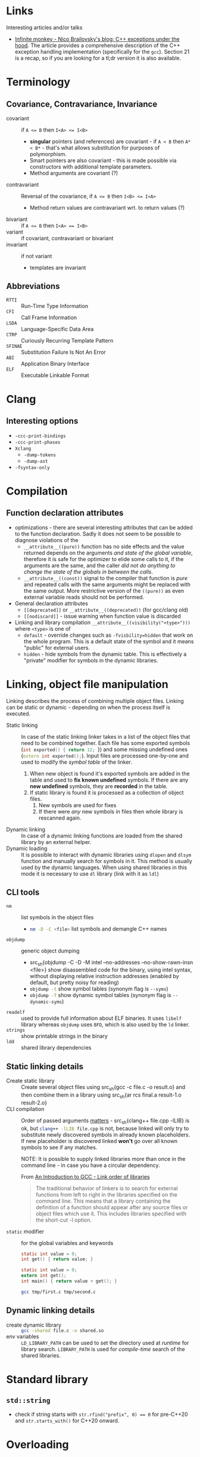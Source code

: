 #+PROPERTY: header-args :mkdirp yes

* Links

Interesting articles and/or talks

- [[https://monkeywritescode.blogspot.com/p/c-exceptions-under-hood.html#chapter_n_10][Infinite monkey - Nico Brailovsky's blog: C++ exceptions under the hood]].
  The article provides a comprehensive description of the C++ exception
  handling implementation (specifically for the =gcc=). Section 21 is a
  recap, so if you are looking for a tl;dr version it is also available.

* Terminology

** Covariance, Contravariance, Invariance

- covariant :: if ~A <= B~ then ~I<A> <= I<B>~
  - *singular* pointers (and references) are covariant - if ~A < B~ then
    ~A* < B*~ - that's what allows substitution for purposes of
    polymorphism.
  - Smart pointers are also covariant - this is made possible via
    constructors with additional template parameters.
  - Method arguments are covariant (?)
- contravariant :: Reversal of the covariance, if ~A <= B~ then ~I<B> <= I<A>~
  - Method return values are contravariant wrt. to return values (?)
- bivariant :: if ~A <= B~ then ~I<A> == I<B>~
- variant :: if covariant, contravariant or bivariant
- invariant ::  if not variant
  - templates are invariant

** Abbreviations

- =RTTI= :: Run-Time Type Information
- =CFI= :: Call Frame Information
- =LSDA= :: Language-Specific Data Area
- =CTRP= :: Curiously Recurring Template Pattern
- =SFINAE= :: Substitution Failure Is Not An Error
- =ABI= :: Application Binary Interface
- =ELF= :: Executable Linkable Format

* Clang

** Interesting options

- ~-ccc-print-bindings~
- ~-ccc-print-phases~
- ~Xclang~
  - ~-dump-tokens~
  - ~-dump-ast~
- ~-fsyntax-only~


* Compilation

** Function declaration attributes

- optimizations - there are several interesting attributes that can be
  added to the function declaration. Sadly it does not seem to be possible
  to diagnose violations of the
  - ~__attribute__((pure))~ function has no side effects and the value
    returned depends on the arguments /and state of the global variable/,
    therefore it is safe for the optimizer to elide some calls to it, if the
    arguments are the same, and the caller /did not do anything to change the
    state of the globals in between the calls/.
  - ~__attribute__((const))~ signal to the compiler that function is /pure/
    and repeated calls with the same arguments might be replaced with the
    same output. More restrictive version of the ~((pure))~ as even external
    variable reads should not be performed.
- General declaration attributes
  - ~[[deprecated]]~ or ~__attribute__((deprecated))~ (for gcc/clang old)
  - ~[[nodiscard]]~ - issue warning when function value is discarded
- Linking and library compilation ~__attribute__((visibility("<type>")))~
  where ~<type>~ is one of
  - ~default~ - override changes such as ~-fvisbility=hidden~ that work on
    the whole program. This is a default state of the symbol and it means
    "public" for external users.
  - ~hidden~ - hide symbols from the dynamic table. This is effectively a
    "private" modifier for symbols in the dynamic libraries.

* Linking, object file manipulation

Linking describes the process of combining multiple object files. Linking
can be static or dynamic - depending on when the process itself is
executed.

- Static linking :: In case of the static linking linker takes in a list of
  the object files that need to be combined together. Each file has some
  exported symbols (src_cpp{int exported() { return 12; }}) and some
  missing undefined ones (src_cpp{extern int exported();}). Input files are
  processed one-by-one and used to modify the /symbol table/ of the linker.
  1. When new object is found it's exported symbols are added in the table
     and used to *fix known undefined* symbols. If there are any *new
     undefined* symbols, they are *recorded* in the table.
  2. If static library is found it is processed as a collection of object
     files.
     1. New symbols are used for fixes
     2. If there were /any/ new symbols in files then whole library is
        rescanned again.
- Dynamic linking :: In case of a dynamic linking functions are loaded from
  the shared library by an external helper.
- Dynamic loading :: It is possible to interact with dynamic libraries
  using ~dlopen~ and ~dlsym~ function and manually search for symbols in
  it. This method is usually used by the dynamic languages. When using
  shared libraries in this mode it is necessary to use ~dl~ library (link
  with it as ~ldl~)

** CLI tools

- ~nm~ :: list symbols in the object files
  - src_sh{nm -D -C <file>} list symbols and demangle C++ names
- ~objdump~ :: generic object dumping
  - src_sh{objdump -C -D -M intel --no-addresses --no-show-rawn-insn
    <file>} show disassembled code for the binary, using intel syntax,
    without displaying relative instruction addresses (enabled by default,
    but pretty noisy for reading)
  - src_sh{objdump -t} show symbol tables (synonym flag is ~--syms~)
  - src_sh{objdump -T} show dynamic symbol tables (synonym flag is
    ~--dynamic-syms~)
- ~readelf~ :: used to provide full information about ELF binaries. It uses
  =libelf= library whereas =objdump= uses =BFD=, which is also used by the
  =ld= linker.
- ~strings~ :: show printable strings in the binary
- ~ldd~ :: shared library dependencies

** Static linking details

- Create static library :: Create several object files using src_sh{gcc -c
  file.c -o result.o} and then combine them in a library using src_sh{ar
  rcs final.a result-1.o result-2.o}
- CLI compilation :: Order of passed arguments [[https://eli.thegreenplace.net/2013/07/09/library-order-in-static-linking][matters]] - src_sh{clang++
  file.cpp -lLIB} is ok, but src_sh{clang++ -lLIB file.cpp} is not, because
  linked will only try to substitute newly discovered symbols in already
  known placeholders. If new placeholder is discovered linked *won't* go
  over all known symbols to see if any matches.

  NOTE: It is possible to supply linked libraries more than once in the
  command line - in case you have a circular dependency.

  From [[https://www.linuxtopia.org/online_books/an_introduction_to_gcc/gccintro_18.html][An Introduction to GCC - Link order of libraries]]

  #+begin_quote
  The traditional behavior of linkers is to search for external functions
  from left to right in the libraries specified on the command line. This
  means that a library containing the definition of a function should
  appear after any source files or object files which use it. This includes
  libraries specified with the short-cut -l option.
  #+end_quote
- ~static~ modifier :: for the global variables and keywords

  #+begin_src c :tangle tmp/first.c
  static int value = 0;
  int get() { return value; }
  #+end_src

  #+begin_src c :tangle tmp/second.c
  static int value = 0;
  extern int get();
  int main() { return value + get(); }
  #+end_src

  #+begin_src sh
  gcc tmp/first.c tmp/second.c
  #+end_src

** Dynamic linking details

- create dynamic library :: src_sh{gcc -shared file.c -o shared.so}
- env variables :: ~LD_LIBRARY_PATH~ can be used to set the directory used
  at /runtime/ for library search. ~LIBRARY_PATH~ is used for
  /compile-time/ search of the shared libraries.

* Standard library

** ~std::string~

- check if string starts with ~str.rfind("prefix", 0) == 0~ for pre-C++20
  and ~str.starts_with()~ for C++20 onward.

* Overloading
* Declaration and initialization
* Templates

** Type traits

#+begin_src cpp
template <[parameters]>
inline constexpr bool [trait name]_v = [trait name]<[parameters]>::value;
#+end_src

** SFINAE

*** ODR Violation via default argument override

This will fail to compile because default arguments are not a part of the
function signature - these two functions are a clear case of the ODR
violation.

#+begin_src c++
template <typename T, typename = expr_1()> void func(T t) { ... }
template <typename T, typename = expr_2()> void func(T t) { ... }
#+end_src

This can be rewritten into code below (in absence of src_cpp{requires}
keyword) - in this case SFINAE predicate will be considered a part o the
signature.

#+begin_src  C++
template <typename T, expr_1() = nullptr> void func(T t) { ... }
template <typename T, expr_2() = nullptr> void func(T t) { ... }
#+end_src

** Concepts

* Things you need to look out for because they might cause bugs

Or the list of things I had to debug at some point in time. Some
solutions/advices might not be the best, but it worked form me (TM).

** Undefined behavior

- Reading from an uninitialized scalar value
- Accessing elements out of array bounds
- Signed value overflow
- Dereference of the null pointer
- Infinite loops without side effects
- Raising an exception from a destructor
- Division by zero

** standard library containers

In general, it seems like a good rule to /get/ data using ~.at()~ and /set/
data using ~operator[]~.

- ~std::map::operator[]~ inserts an empty value if it is not in the map
  already. Ideally this should be countered by being const-correct and
  using method ~.at()~ that is const-correct and does not insert anything.
  For "get or default" ~operator[]~ is the right choice.
- ~std::vector~ might relocate, changing addresses of all elements,
  invalidating old pointers and iterators. If you are facing bug where
  *changing input size* causes segmentation fault and your code uses
  pointer to data stored in vectors it might be the cause.

  - ~&vector.back()~ - unsafe, address to the reference, vector might
    relocate the real object.
  - ~&(*iterator)~ - unsafe, object pointed to might be relocated, creating
    danging pointer.
  - Storing iterators or pointers - unsafe, they might be invalidated.

  IDEA: If you need to have persistent addresses in memory you might use
  ~std::list~

  QUESTION: Do associative containers (especially bucked-based) suffer from
  the relocation as well? For example, ~std::unordered_map~ might use
  buckets (IIRC).

** references

- Returning ~const&~ passed from the argument might lead to dangling
  references because temporary object is constructed to pass argument to
  ~const&~.

  #+begin_src cpp
  struct T { T(const char*) {} };
  const T& return_value(const T& arg) { return arg; }
  auto& thing = return_value("argument that will trigger implicit conversion");
  // now 'thing' might refer to the dangling reference
  #+end_src

** declaration

Everything that /might/ look like a declaration /will/ be treated as such,
this is a direct paraphrasing of the quote from the standard. This might
lead to some annoying entries related to construction of the objects,
especially in cases where RAII properties are necessary
(constructor-destructor call pair), but the object itself is not named as a
variable.

- ~type(name)~ declares the variable ~name~ with type ~type~. This might
  lead to bugs in cases like ~unique_lock<mutex>(m_mutex)~. Solution is to
  properly declare the variable ~g(m_mutex)~ or use uniform initialization
  ~unique_lock<mutext>{m_mutex};~. [[https://youtu.be/lkgszkPnV8g?t=2350][video at 39:28]]

** Threading

- no ~future.get()~ in the critical sections if you are running a recursive
  ~std::async~ code.

  Probably not the smartest code in the world, but in my case it fitted
  really nicely in the data I was processing (it was a two-layer data
  structure), so I naturally went with a recursive async

  #+begin_src cpp
future<vector<T>> get_main() {
    future<Q> sub_tasks;
    // launch sub tasks
    vector<T> result;
    for(auto task&: tasks) {
        scoped_lock lock{mutex};
        result.push_back(shared_resource.add_results(task.get()));
    }
}
  #+end_src
- *don't* use explicit ~.lock()~, use RAII. ~lock()~ does not handle
  exceptions that occur in the critical sections, wrapping everything in
  ~try {} catch (...) { .unlock(); throw; }~ looks especially ugly and you
  /will/ forget this anyway. If critical section initializes some data that
  is not default-constructible and must be used later on, like this

  #+begin_src cpp
mutex.lock();
NonDefaultConstructible thing = shared_resource.get();
mutex.unlock();
  #+end_src

  It might still be better to handle it via some kind of default-constructible wrapper

  #+begin_src cpp
optional<T> thing;
{
    scoped_lock lock{mutex};
    thing = shared_resource.get();
}
  #+end_src

* Libraries

** Boost graph

*** Custom =graphml= properties writer

#+begin_src cpp
boost::write_graphviz(out, g, [&g](std::ostream& os, VDesc vert) {
    os << "[label=\"" << /* get custom label from vertex */ << "\"]";
});
#+end_src

Where ~out~ is an output stream, ~g~ is the graph we are writing out.
